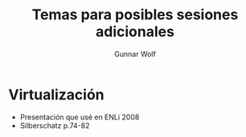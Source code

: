 #+title: Temas para posibles sesiones adicionales
#+author: Gunnar Wolf
#+email: sistop@gwolf.org
#+language: es

* Virtualización
- Presentación que usé en ENLi 2008
- Silberschatz p.74-82
